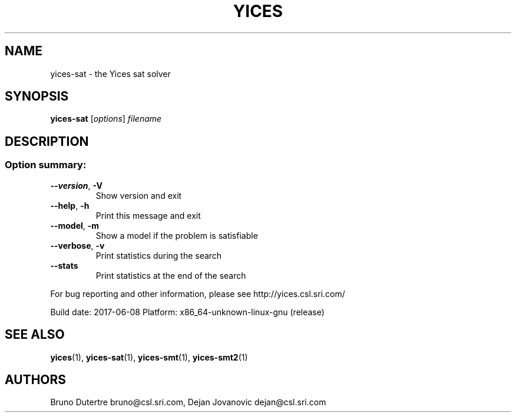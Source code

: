 .TH YICES "1" "June 2017" "Yices 2.6.0. Copyright SRI International." "User Commands"
.SH NAME
yices-sat \- the Yices sat solver
.SH SYNOPSIS
.B yices-sat
[\fIoptions\fR] \fIfilename\fR
.SH DESCRIPTION
.SS "Option summary:"
.TP
\fB\-\-version\fR, \fB\-V\fR
Show version and exit
.TP
\fB\-\-help\fR, \fB\-h\fR
Print this message and exit
.TP
\fB\-\-model\fR, \fB\-m\fR
Show a model if the problem is satisfiable
.TP
\fB\-\-verbose\fR, \fB\-v\fR
Print statistics during the search
.TP
\fB\-\-stats\fR
Print statistics at the end of the search
.PP
For bug reporting and other information, please see http://yices.csl.sri.com/
.PP
Build date: 2017\-06\-08
Platform: x86_64\-unknown\-linux\-gnu (release)
.SH SEE ALSO
.BR yices (1),
.BR yices-sat (1),
.BR yices-smt (1),
.BR yices-smt2 (1)
.SH AUTHORS
.PP
Bruno Dutertre  bruno@csl.sri.com,
Dejan Jovanovic  dejan@csl.sri.com

